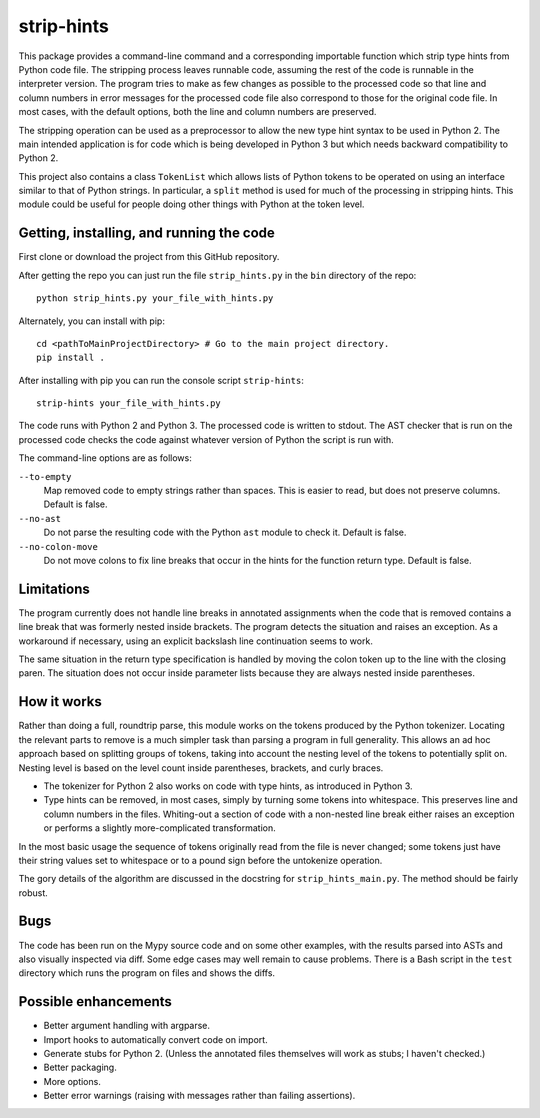 
strip-hints
===========

This package provides a command-line command and a corresponding importable
function which strip type hints from Python code file.  The stripping process
leaves runnable code, assuming the rest of the code is runnable in the
interpreter version.  The program tries to make as few changes as possible to
the processed code so that line and column numbers in error messages for the
processed code file also correspond to those for the original code file.  In
most cases, with the default options, both the line and column numbers are
preserved.

The stripping operation can be used as a preprocessor to allow the new type
hint syntax to be used in Python 2.  The main intended application is for code
which is being developed in Python 3 but which needs backward compatibility to
Python 2.

This project also contains a class ``TokenList`` which allows lists of Python
tokens to be operated on using an interface similar to that of Python strings.
In particular, a ``split`` method is used for much of the processing in stripping
hints.  This module could be useful for people doing other things with
Python at the token level.

Getting, installing, and running the code
-----------------------------------------

First clone or download the project from this GitHub repository.

After getting the repo you can just run the file ``strip_hints.py`` in the
``bin`` directory of the repo::

   python strip_hints.py your_file_with_hints.py

Alternately, you can install with pip::

   cd <pathToMainProjectDirectory> # Go to the main project directory.
   pip install .

After installing with pip you can run the console script ``strip-hints``::

   strip-hints your_file_with_hints.py

The code runs with Python 2 and Python 3.  The processed code is written to
stdout.  The AST checker that is run on the processed code checks the code
against whatever version of Python the script is run with.

The command-line options are as follows:

``--to-empty``
   Map removed code to empty strings rather than spaces.  This is easier to read,
   but does not preserve columns.  Default is false.

``--no-ast``
   Do not parse the resulting code with the Python ``ast`` module to check it.
   Default is false.

``--no-colon-move``
   Do not move colons to fix line breaks that occur in the hints for the
   function return type.  Default is false.

Limitations
-----------

The program currently does not handle line breaks in annotated assignments when
the code that is removed contains a line break that was formerly nested inside
brackets.  The program detects the situation and raises an exception.  As a
workaround if necessary, using an explicit backslash line continuation seems to
work.

The same situation in the return type specification is handled by moving the
colon token up to the line with the closing paren.  The situation does not
occur inside parameter lists because they are always nested inside parentheses.

How it works
------------

Rather than doing a full, roundtrip parse, this module works on the tokens
produced by the Python tokenizer.  Locating the relevant parts to remove is a
much simpler task than parsing a program in full generality.  This allows an ad
hoc approach based on splitting groups of tokens, taking into account the
nesting level of the tokens to potentially split on.  Nesting level is based on
the level count inside parentheses, brackets, and curly braces.

* The tokenizer for Python 2 also works on code with type hints, as introduced in
  Python 3.

* Type hints can be removed, in most cases, simply by turning some tokens into
  whitespace.  This preserves line and column numbers in the files.  Whiting-out a
  section of code with a non-nested line break either raises an exception or
  performs a slightly more-complicated transformation.

In the most basic usage the sequence of tokens originally read from the file is
never changed; some tokens just have their string values set to whitespace or
to a pound sign before the untokenize operation.

The gory details of the algorithm are discussed in the docstring for
``strip_hints_main.py``.  The method should be fairly robust.

Bugs
----

The code has been run on the Mypy source code and on some other examples, with
the results parsed into ASTs and also visually inspected via diff.  Some edge
cases may well remain to cause problems.  There is a Bash script in the ``test``
directory which runs the program on files and shows the diffs.

Possible enhancements
---------------------

* Better argument handling with argparse.

* Import hooks to automatically convert code on import.

* Generate stubs for Python 2. (Unless the annotated files themselves will work as
  stubs; I haven't checked.)

* Better packaging.

* More options.

* Better error warnings (raising with messages rather than failing assertions).

